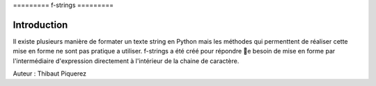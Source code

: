 

.. _fstrings-tutorial:

﻿=========
f-strings
=========

------------
Introduction
------------
Il existe plusieurs manière de formater un texte string en Python mais les méthodes qui permenttent de réaliser cette mise en forme ne sont pas pratique a utiliser. f-strings a été créé pour répondre ࡣe besoin de mise en forme par l'intermédiaire d'expression directement à l'intérieur de la chaine de caractère.



Auteur : Thibaut Piquerez

